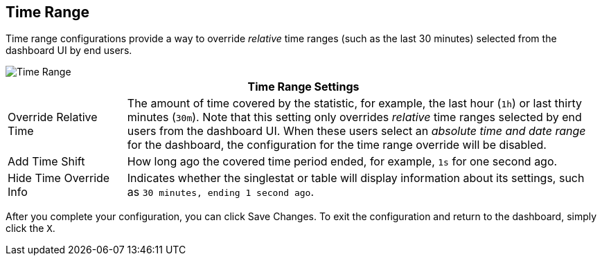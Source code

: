 //INCLUDED IN SINGLESTAT AND TABLE CONFIG FILES
== Time Range

Time range configurations provide a way to override _relative_ time ranges (such as the last 30 minutes) selected from the dashboard UI by end users.

image::config-time-range.png[Time Range]

[%header,cols="1,4"]
|===
2+| Time Range Settings
|Override Relative Time | The amount of time covered by the statistic, for example, the last hour (`1h`) or last thirty minutes (`30m`). Note that this setting only overrides _relative_ time ranges selected by end users from the dashboard UI. When these users select an _absolute time and date range_ for the dashboard, the configuration for the time range override will be disabled.
| Add Time Shift | How long ago the covered time period ended, for example, `1s` for one second ago.
| Hide Time Override Info | Indicates whether the singlestat or table will display information about its settings, such as `30 minutes, ending 1 second ago`.
|===

After you complete your configuration, you can click Save Changes. To exit the configuration and return to the dashboard, simply click the `X`.
